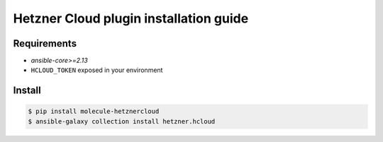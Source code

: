***************************************
Hetzner Cloud plugin installation guide
***************************************

Requirements
============

* `ansible-core>=2.13`
* ``HCLOUD_TOKEN`` exposed in your environment

Install
=======

.. code-block:: bash

    $ pip install molecule-hetznercloud
    $ ansible-galaxy collection install hetzner.hcloud
